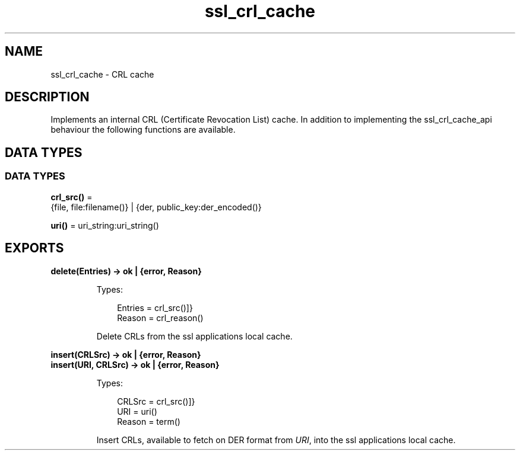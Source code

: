 .TH ssl_crl_cache 3 "ssl 10.1" "Ericsson AB" "Erlang Module Definition"
.SH NAME
ssl_crl_cache \- CRL cache 
.SH DESCRIPTION
.LP
Implements an internal CRL (Certificate Revocation List) cache\&. In addition to implementing the  ssl_crl_cache_api behaviour the following functions are available\&.
.SH DATA TYPES
.SS DATA TYPES
.nf

\fBcrl_src()\fR\& = 
.br
    {file, file:filename()} | {der, public_key:der_encoded()}
.br
.fi
.nf

\fBuri()\fR\& = uri_string:uri_string()
.br
.fi
.SH EXPORTS
.LP
.B
delete(Entries) -> ok | {error, Reason} 
.br
.RS
.LP
Types:

.RS 3
 Entries = crl_src()]}
.br
 Reason = crl_reason()
.br
.RE
.RE
.RS
.LP
Delete CRLs from the ssl applications local cache\&.
.RE
.LP
.B
insert(CRLSrc) -> ok | {error, Reason}
.br
.B
insert(URI, CRLSrc) -> ok | {error, Reason}
.br
.RS
.LP
Types:

.RS 3
 CRLSrc = crl_src()]}
.br
 URI = uri()
.br
 Reason = term()
.br
.RE
.RE
.RS
.LP
Insert CRLs, available to fetch on DER format from \fIURI\fR\&, into the ssl applications local cache\&.
.RE